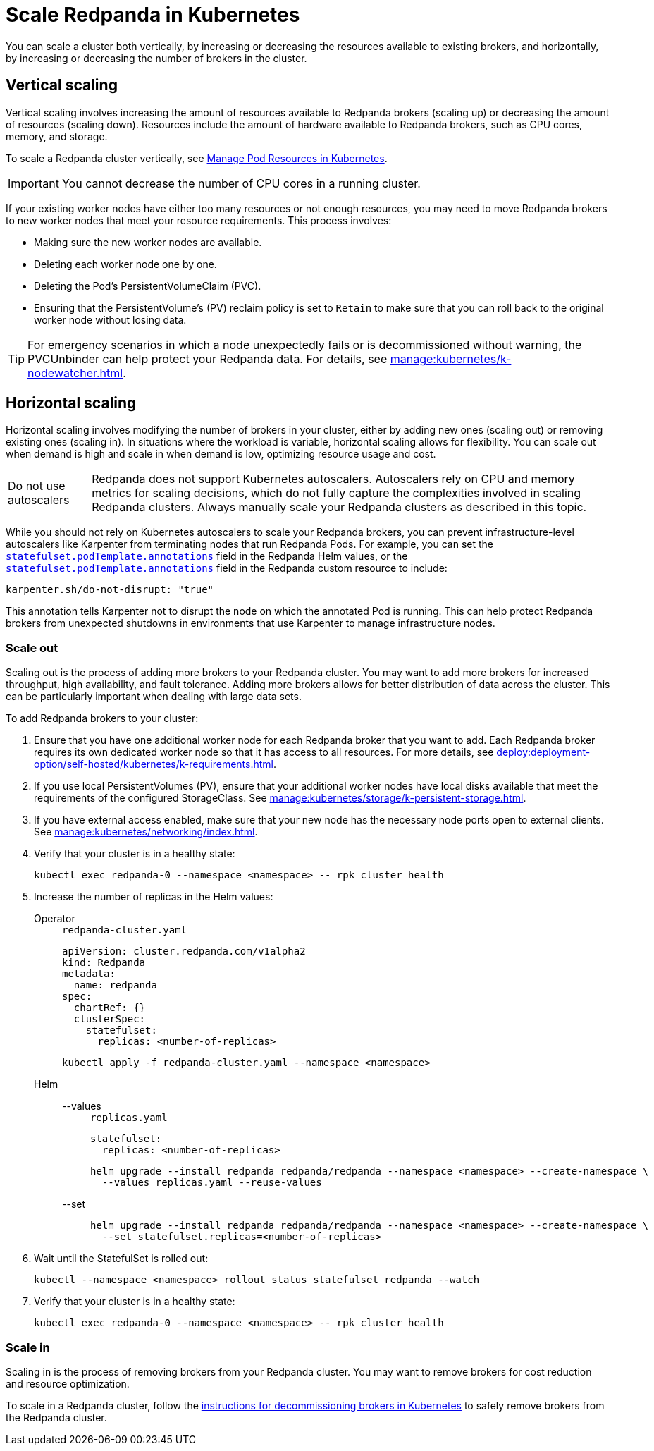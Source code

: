 = Scale Redpanda in Kubernetes
:description: Learn how to scale a Redpanda cluster vertically to increase its resources and horizontally to add or remove brokers from a cluster.
:page-aliases: manage:kubernetes/scale.adoc
:page-categories: Management, Scaling
:env-kubernetes: true

You can scale a cluster both vertically, by increasing or decreasing the resources available to existing brokers, and horizontally, by increasing or decreasing the number of brokers in the cluster.

== Vertical scaling

Vertical scaling involves increasing the amount of resources available to Redpanda brokers (scaling up) or decreasing the amount of resources (scaling down). Resources include the amount of hardware available to Redpanda brokers, such as CPU cores, memory, and storage.

To scale a Redpanda cluster vertically, see xref:./k-manage-resources.adoc[Manage Pod Resources in Kubernetes].

IMPORTANT: You cannot decrease the number of CPU cores in a running cluster.

If your existing worker nodes have either too many resources or not enough resources, you may need to move Redpanda brokers to new worker nodes that meet your resource requirements. This process involves:

- Making sure the new worker nodes are available.
- Deleting each worker node one by one.
- Deleting the Pod's PersistentVolumeClaim (PVC).
- Ensuring that the PersistentVolume's (PV) reclaim policy is set to `Retain` to make sure that you can roll back to the original worker node without losing data.

TIP: For emergency scenarios in which a node unexpectedly fails or is decommissioned without warning, the PVCUnbinder can help protect your Redpanda data. For details, see xref:manage:kubernetes/k-nodewatcher.adoc[].

== Horizontal scaling

Horizontal scaling involves modifying the number of brokers in your cluster, either by adding new ones (scaling out) or removing existing ones (scaling in). In situations where the workload is variable, horizontal scaling allows for flexibility. You can scale out when demand is high and scale in when demand is low, optimizing resource usage and cost.

:caution-caption: Do not use autoscalers

CAUTION: Redpanda does not support Kubernetes autoscalers. Autoscalers rely on CPU and memory metrics for scaling decisions, which do not fully capture the complexities involved in scaling Redpanda clusters. Always manually scale your Redpanda clusters as described in this topic.

:caution-caption: Caution

While you should not rely on Kubernetes autoscalers to scale your Redpanda brokers, you can prevent infrastructure-level autoscalers like Karpenter from terminating nodes that run Redpanda Pods. For example, you can set the xref:reference:k-redpanda-helm-spec.adoc#statefulset-podtemplate-annotations[`statefulset.podTemplate.annotations`] field in the Redpanda Helm values, or the xref:reference:k-crd.adoc#k8s-api-github-com-redpanda-data-redpanda-operator-operator-api-redpanda-v1alpha2-podtemplate[`statefulset.podTemplate.annotations`] field in the Redpanda custom resource to include:

[,yaml]
----
karpenter.sh/do-not-disrupt: "true"
----

This annotation tells Karpenter not to disrupt the node on which the annotated Pod is running. This can help protect Redpanda brokers from unexpected shutdowns in environments that use Karpenter to manage infrastructure nodes.

=== Scale out

Scaling out is the process of adding more brokers to your Redpanda cluster. You may want to add more brokers for increased throughput, high availability, and fault tolerance. Adding more brokers allows for better distribution of data across the cluster. This can be particularly important when dealing with large data sets.

To add Redpanda brokers to your cluster:

. Ensure that you have one additional worker node for each Redpanda broker that you want to add. Each Redpanda broker requires its own dedicated worker node so that it has access to all resources. For more details, see xref:deploy:deployment-option/self-hosted/kubernetes/k-requirements.adoc[].

. If you use local PersistentVolumes (PV), ensure that your additional worker nodes have local disks available that meet the requirements of the configured StorageClass. See xref:manage:kubernetes/storage/k-persistent-storage.adoc[].

. If you have external access enabled, make sure that your new node has the necessary node ports open to external clients. See xref:manage:kubernetes/networking/index.adoc[].

. Verify that your cluster is in a healthy state:
+
```bash
kubectl exec redpanda-0 --namespace <namespace> -- rpk cluster health
```

. Increase the number of replicas in the Helm values:
+
[tabs]
======
Operator::
+
--
.`redpanda-cluster.yaml`
[,yaml]
----
apiVersion: cluster.redpanda.com/v1alpha2
kind: Redpanda
metadata:
  name: redpanda
spec:
  chartRef: {}
  clusterSpec:
    statefulset:
      replicas: <number-of-replicas>
----

```bash
kubectl apply -f redpanda-cluster.yaml --namespace <namespace>
```

--
Helm::
+
--
[tabs]
====
--values::
+
.`replicas.yaml`
[,yaml]
----
statefulset:
  replicas: <number-of-replicas>
----
+
```bash
helm upgrade --install redpanda redpanda/redpanda --namespace <namespace> --create-namespace \
  --values replicas.yaml --reuse-values
```

--set::
+
```bash
helm upgrade --install redpanda redpanda/redpanda --namespace <namespace> --create-namespace \
  --set statefulset.replicas=<number-of-replicas>
```

====
--
======

. Wait until the StatefulSet is rolled out:
+
```bash
kubectl --namespace <namespace> rollout status statefulset redpanda --watch
```

. Verify that your cluster is in a healthy state:
+
```bash
kubectl exec redpanda-0 --namespace <namespace> -- rpk cluster health
```

=== Scale in

Scaling in is the process of removing brokers from your Redpanda cluster. You may want to remove brokers for cost reduction and resource optimization.

To scale in a Redpanda cluster, follow the xref:manage:kubernetes/k-decommission-brokers.adoc[instructions for decommissioning brokers in Kubernetes] to safely remove brokers from the Redpanda cluster.



